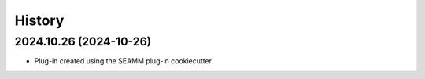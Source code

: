 =======
History
=======

2024.10.26 (2024-10-26)
-----------------------

* Plug-in created using the SEAMM plug-in cookiecutter.
